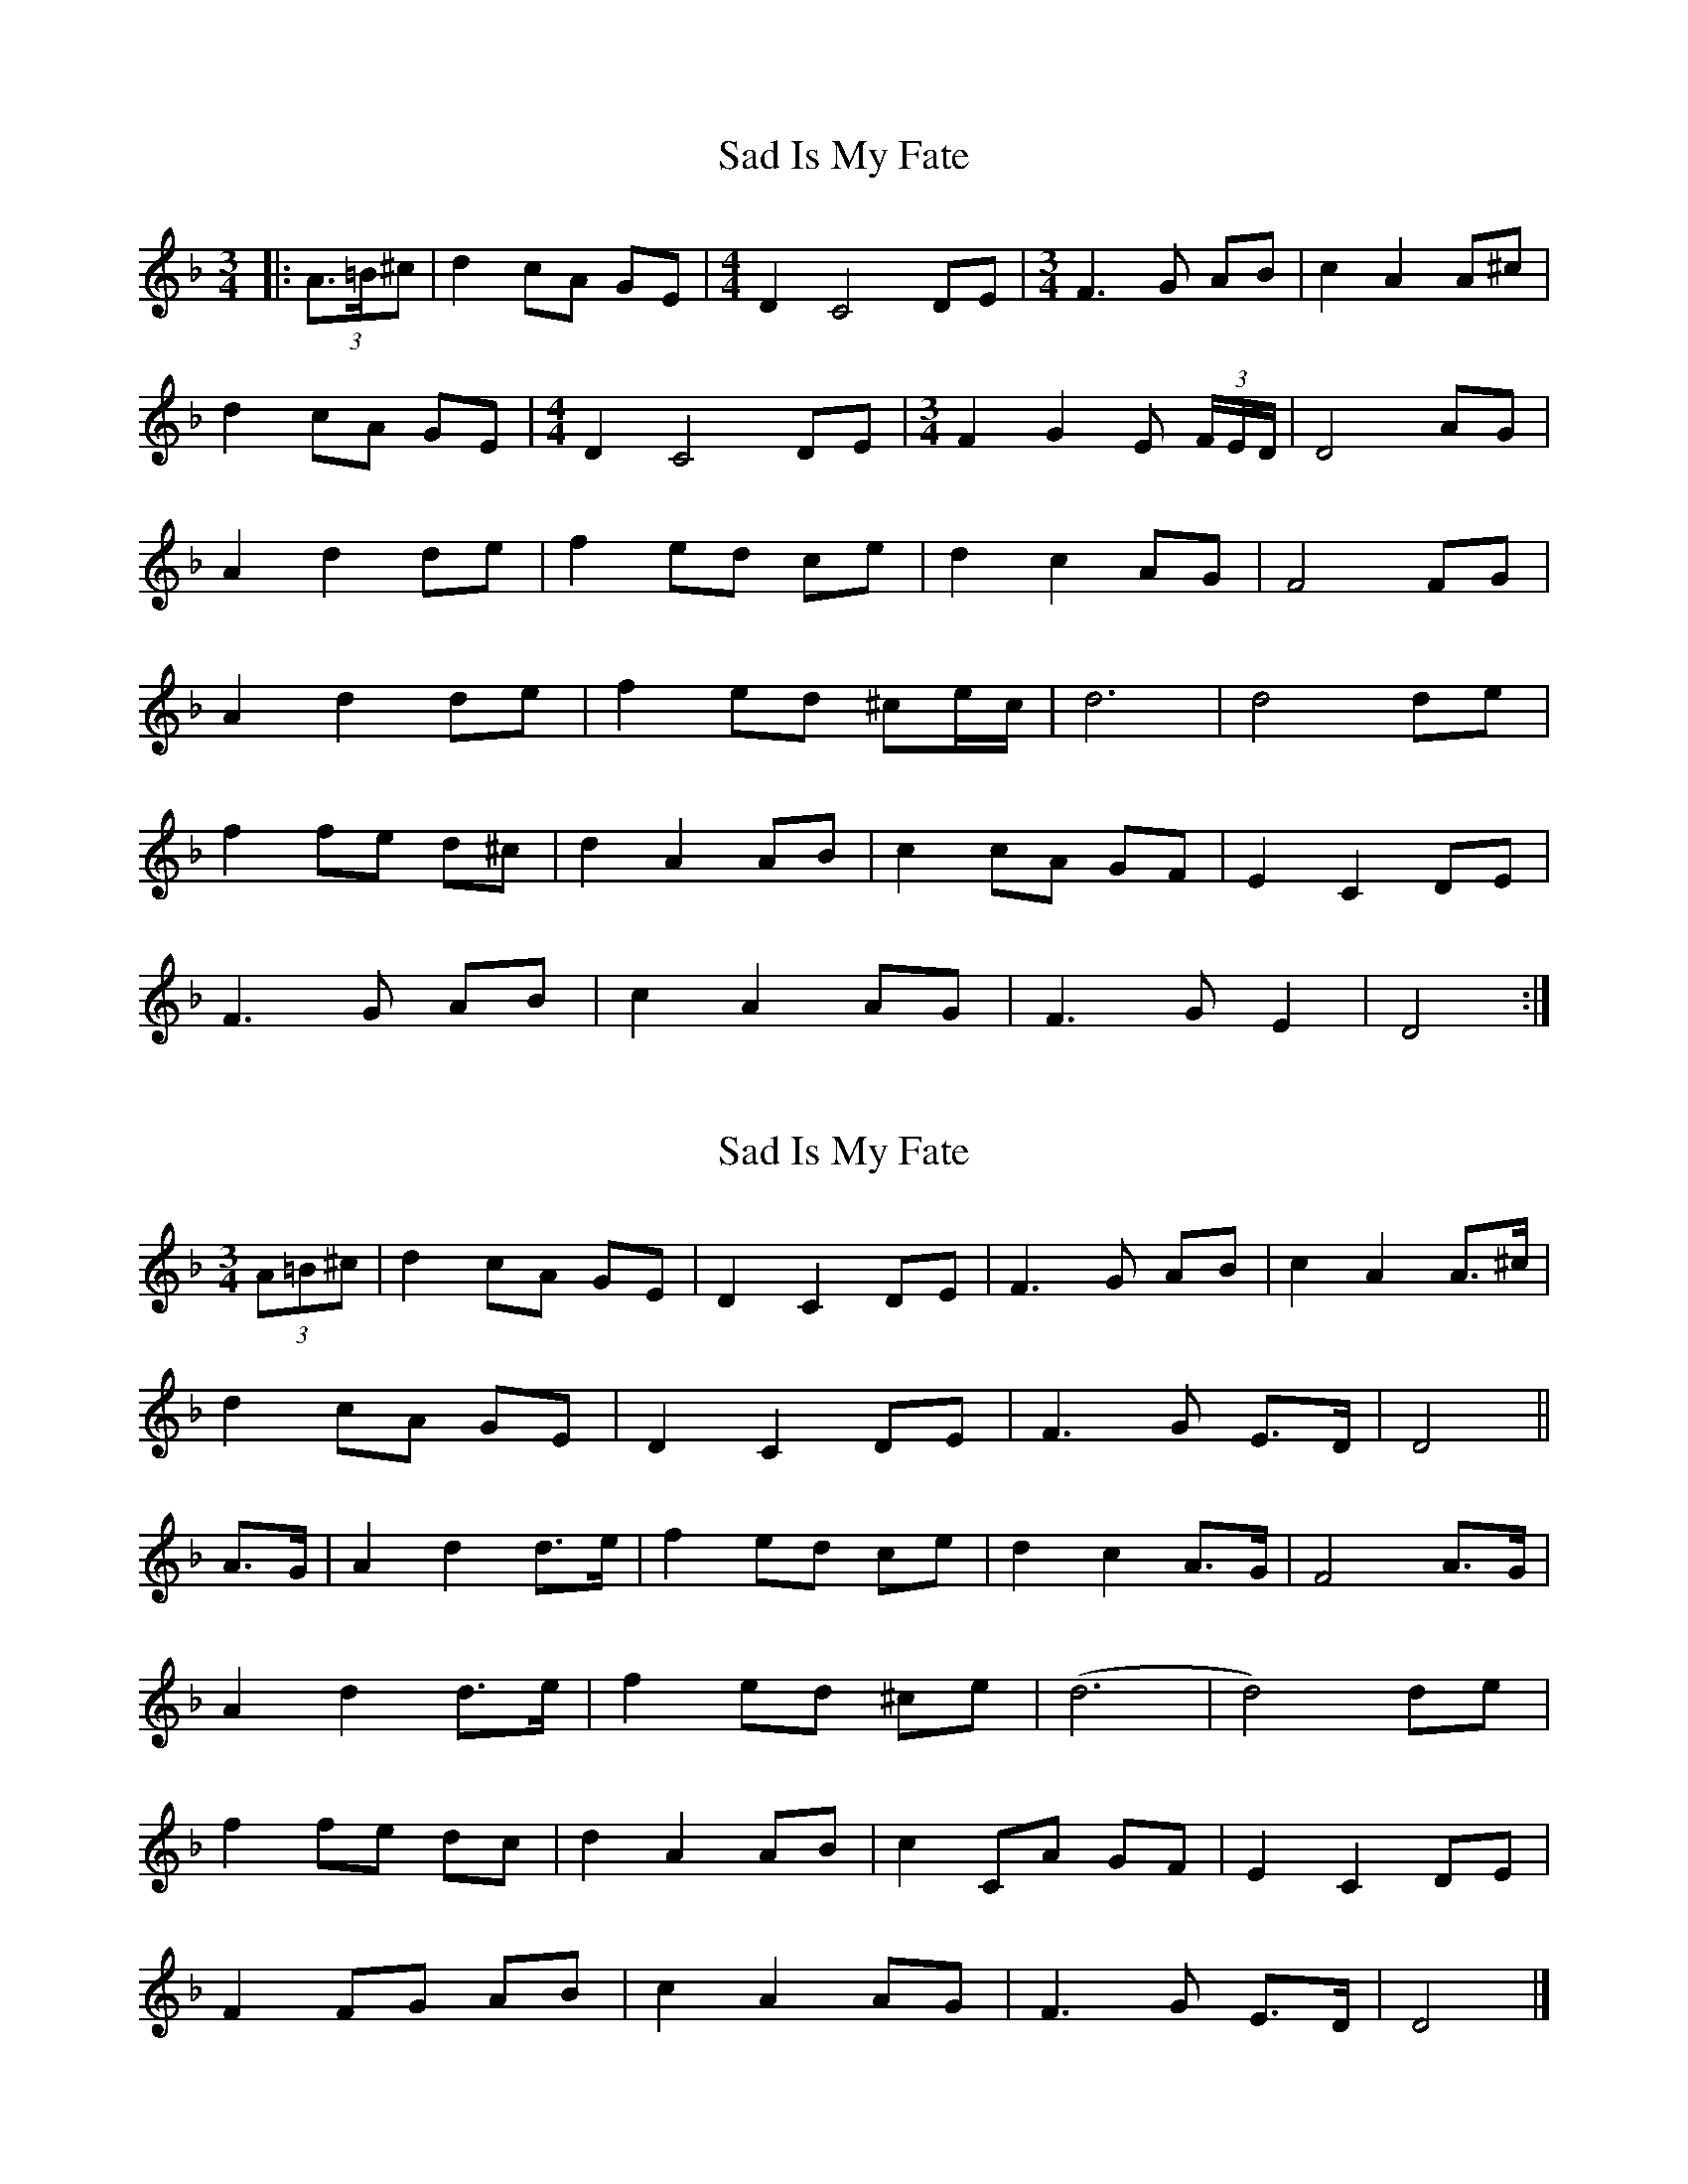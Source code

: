 X: 1
T: Sad Is My Fate
Z: ceolachan
S: https://thesession.org/tunes/7823#setting7823
R: waltz
M: 3/4
L: 1/8
K: Dmin
|: (3A>=B^c |d2 cA GE | [M:4/4] D2 C4 DE | [M:3/4] F3 G AB | c2 A2 A^c |
d2 cA GE | [M:4/4] D2 C4 DE | [M:3/4] F2 G2 E (3F/E/D/ | D4 AG |
A2 d2 de | f2 ed ce | d2 c2 AG | F4 FG |
A2 d2 de | f2 ed ^ce/c/ | d6 | d4 de |
f2 fe d^c | d2 A2 AB | c2 cA GF | E2 C2 DE |
F3 G AB | c2 A2 AG | F3 G E2 | D4 :|
X: 2
T: Sad Is My Fate
Z: ceolachan
S: https://thesession.org/tunes/7823#setting19141
R: waltz
M: 3/4
L: 1/8
K: Dmin
(3A=B^c |d2 cA GE | D2 C2 DE | F3 G AB | c2 A2 A>^c |
d2 cA GE | D2 C2 DE | F3 G E>D | D4 ||
A>G |A2 d2 d>e | f2 ed ce | d2 c2 A>G | F4 A>G |
A2 d2 d>e | f2 ed ^ce | (d6 | d4) de |
f2 fe dc | d2 A2 AB | c2 CA GF | E2 C2 DE |
F2 FG AB | c2 A2 AG | F3 G E>D | D4 |]
X: 3
T: Sad Is My Fate
Z: ceolachan
S: https://thesession.org/tunes/7823#setting19142
R: waltz
M: 3/4
L: 1/8
K: Dmin
|: A2 |d2 cA GE | [M:4/4] D2 C4 DE | [M:3/4] F3 G AB | c2 A2 A^c |
d2 cA GE | [M:4/4] D2 C4 DE | [M:3/4] F3 G E (3F/E/D/ | D4 AG |
A2 d2 de | f2 ed ce | d2 c2 AG | F4 FG |
A2 d2 de | f2 ed ^ce | d6 | d4 de |
f2 fe d^c | d2 A2 AB | c3 A GF | E2 C2 DE |
F2 FG AB | c2 A2 AG | F2 G2 ED | D4 :|
